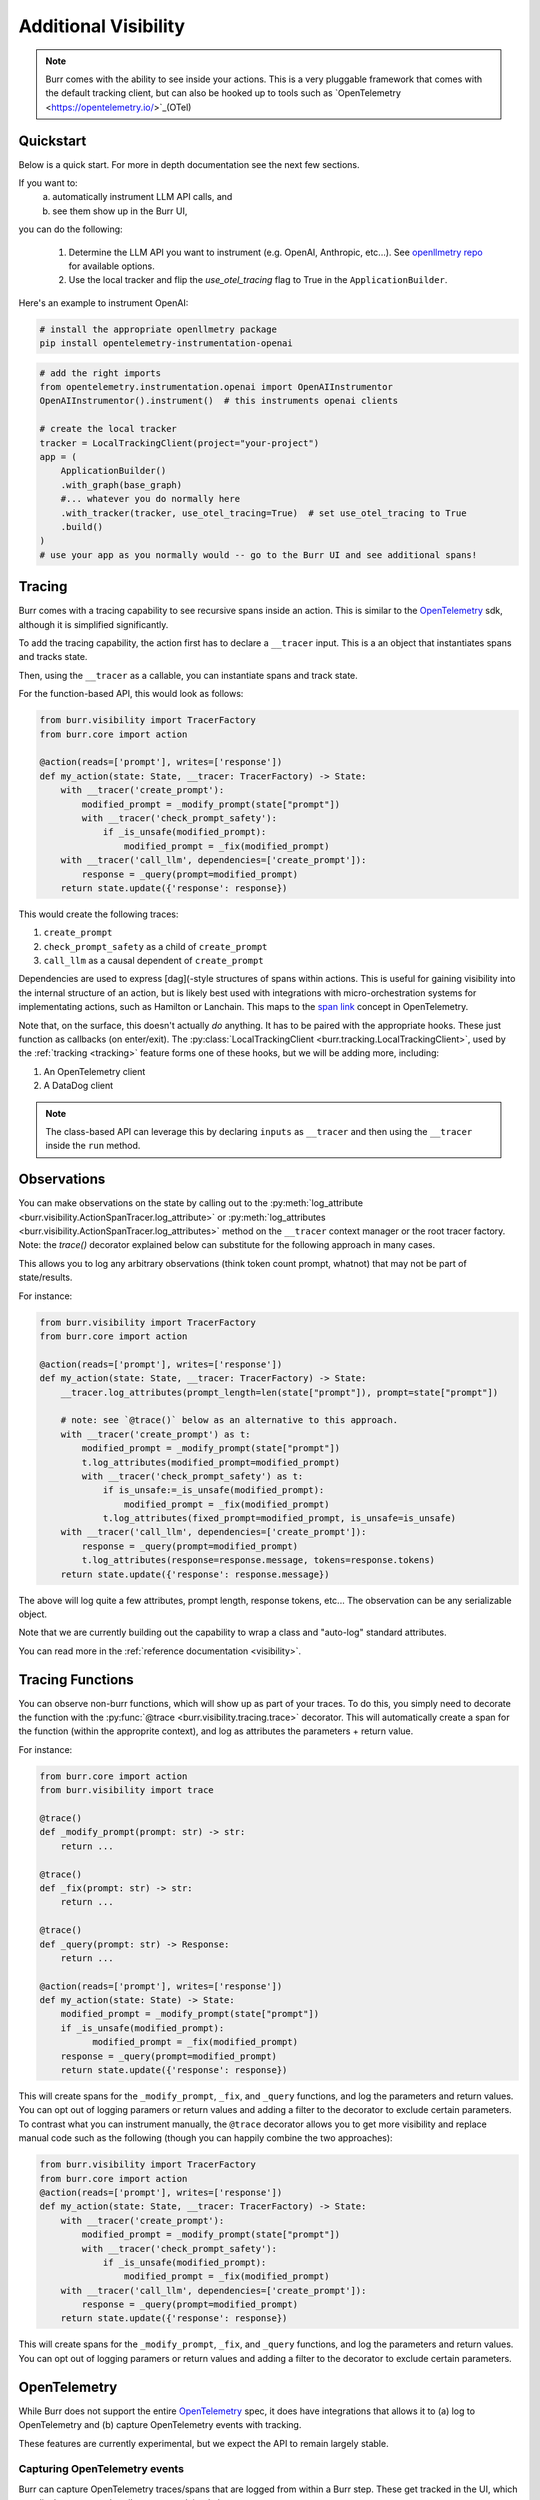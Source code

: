 =====================
Additional Visibility
=====================

.. note::

    Burr comes with the ability to see inside your actions. This is a very pluggable framework
    that comes with the default tracking client, but can also be hooked up to tools such as `OpenTelemetry <https://opentelemetry.io/>`_(OTel)

----------
Quickstart
----------
Below is a quick start. For more in depth documentation see the next few sections.

If you want to:
    (a) automatically instrument LLM API calls, and
    (b) see them show up in the Burr UI,

you can do the following:

    1. Determine the LLM API you want to instrument (e.g. OpenAI, Anthropic, etc...). \
       See `openllmetry repo <https://github.com/traceloop/openllmetry/tree/main/packages>`_ for available options.
    2. Use the local tracker and flip the `use_otel_tracing` flag to True in the ``ApplicationBuilder``.

Here's an example to instrument OpenAI:

.. code-block:: bash

    # install the appropriate openllmetry package
    pip install opentelemetry-instrumentation-openai


.. code-block:: python

    # add the right imports
    from opentelemetry.instrumentation.openai import OpenAIInstrumentor
    OpenAIInstrumentor().instrument()  # this instruments openai clients

    # create the local tracker
    tracker = LocalTrackingClient(project="your-project")
    app = (
        ApplicationBuilder()
        .with_graph(base_graph)
        #... whatever you do normally here
        .with_tracker(tracker, use_otel_tracing=True)  # set use_otel_tracing to True
        .build()
    )
    # use your app as you normally would -- go to the Burr UI and see additional spans!



-------
Tracing
-------

Burr comes with a tracing capability to see recursive spans inside an action. This is similar to
the `OpenTelemetry <https://opentelemetry.io/>`_ sdk, although it is simplified significantly.

To add the tracing capability, the action first has to declare a ``__tracer`` input. This is a
an object that instantiates spans and tracks state.

Then, using the ``__tracer`` as a callable, you can instantiate spans and track state.

For the function-based API, this would look as follows:

.. code-block:: python

    from burr.visibility import TracerFactory
    from burr.core import action

    @action(reads=['prompt'], writes=['response'])
    def my_action(state: State, __tracer: TracerFactory) -> State:
        with __tracer('create_prompt'):
            modified_prompt = _modify_prompt(state["prompt"])
            with __tracer('check_prompt_safety'):
                if _is_unsafe(modified_prompt):
                    modified_prompt = _fix(modified_prompt)
        with __tracer('call_llm', dependencies=['create_prompt']):
            response = _query(prompt=modified_prompt)
        return state.update({'response': response})


This would create the following traces:

#. ``create_prompt``
#. ``check_prompt_safety`` as a child of ``create_prompt``
#. ``call_llm`` as a causal dependent of ``create_prompt``

Dependencies are used to express [dag](-style structures of spans within actions. This is useful for gaining visibility into the internal structure
of an action, but is likely best used with integrations with micro-orchestration systems for implementating actions, such as Hamilton or Lanchain.
This maps to the `span link <https://opentelemetry.io/docs/concepts/signals/traces/#span-links>`_ concept in OpenTelemetry.

Note that, on the surface, this doesn't actually *do* anything. It has to be paired with the appropriate hooks.
These just function as callbacks (on enter/exit). The :py:class:`LocalTrackingClient <burr.tracking.LocalTrackingClient>`, used by the
:ref:`tracking <tracking>` feature forms one of these hooks, but we will be adding more, including:

1. An OpenTelemetry client
2. A DataDog client

.. note::

    The class-based API can leverage this by declaring ``inputs`` as ``__tracer`` and then using the ``__tracer`` inside the ``run`` method.

------------
Observations
------------

You can make observations on the state by calling out to the :py:meth:`log_attribute <burr.visibility.ActionSpanTracer.log_attribute>` or :py:meth:`log_attributes <burr.visibility.ActionSpanTracer.log_attributes>` method on the ``__tracer`` context manager
or the root tracer factory. Note: the `trace()` decorator explained below can substitute for the following approach in many cases.

This allows you to log any arbitrary observations (think token count prompt, whatnot) that may not be part of state/results.

For instance:

.. code-block:: python

    from burr.visibility import TracerFactory
    from burr.core import action

    @action(reads=['prompt'], writes=['response'])
    def my_action(state: State, __tracer: TracerFactory) -> State:
        __tracer.log_attributes(prompt_length=len(state["prompt"]), prompt=state["prompt"])

        # note: see `@trace()` below as an alternative to this approach.
        with __tracer('create_prompt') as t:
            modified_prompt = _modify_prompt(state["prompt"])
            t.log_attributes(modified_prompt=modified_prompt)
            with __tracer('check_prompt_safety') as t:
                if is_unsafe:=_is_unsafe(modified_prompt):
                    modified_prompt = _fix(modified_prompt)
                t.log_attributes(fixed_prompt=modified_prompt, is_unsafe=is_unsafe)
        with __tracer('call_llm', dependencies=['create_prompt']):
            response = _query(prompt=modified_prompt)
            t.log_attributes(response=response.message, tokens=response.tokens)
        return state.update({'response': response.message})

The above will log quite a few attributes, prompt length, response tokens, etc... The observation can be any serializable object.

Note that we are currently building out the capability to wrap a class and "auto-log" standard attributes.

You can read more in the :ref:`reference documentation <visibility>`.


-----------------
Tracing Functions
-----------------

You can observe non-burr functions, which will show up as part of your traces. To do this, you simply need to decorate the
function with the :py:func:`@trace <burr.visibility.tracing.trace>` decorator. This will automatically create a span
for the function (within the approprite context), and log as attributes the parameters + return value.

For instance:

.. code-block:: python

    from burr.core import action
    from burr.visibility import trace

    @trace()
    def _modify_prompt(prompt: str) -> str:
        return ...

    @trace()
    def _fix(prompt: str) -> str:
        return ...

    @trace()
    def _query(prompt: str) -> Response:
        return ...

    @action(reads=['prompt'], writes=['response'])
    def my_action(state: State) -> State:
        modified_prompt = _modify_prompt(state["prompt"])
        if _is_unsafe(modified_prompt):
              modified_prompt = _fix(modified_prompt)
        response = _query(prompt=modified_prompt)
        return state.update({'response': response})


This will create spans for the ``_modify_prompt``, ``_fix``, and ``_query`` functions, and log the parameters and return values. You can opt out of logging paramers or return values and adding a filter to the decorator to exclude certain parameters.
To contrast what you can instrument manually, the ``@trace`` decorator allows you to get more visibility and replace manual code such as the following (though you can happily combine the two approaches):

.. code-block:: python

    from burr.visibility import TracerFactory
    from burr.core import action
    @action(reads=['prompt'], writes=['response'])
    def my_action(state: State, __tracer: TracerFactory) -> State:
        with __tracer('create_prompt'):
            modified_prompt = _modify_prompt(state["prompt"])
            with __tracer('check_prompt_safety'):
                if _is_unsafe(modified_prompt):
                    modified_prompt = _fix(modified_prompt)
        with __tracer('call_llm', dependencies=['create_prompt']):
            response = _query(prompt=modified_prompt)
        return state.update({'response': response})


This will create spans for the ``_modify_prompt``, ``_fix``, and ``_query`` functions, and log the parameters and return values.
You can opt out of logging paramers or return values and adding a filter to the decorator to exclude certain parameters.

.. _opentelref:

--------------
OpenTelemetry
--------------

While Burr does not support the entire `OpenTelemetry <https://opentelemetry.io/>`_
spec, it does have integrations that allows it to (a) log to OpenTelemetry and (b)
capture OpenTelemetry events with tracking.

These features are currently experimental, but we expect the API to remain largely stable.

Capturing OpenTelemetry events
------------------------------

Burr can capture OpenTelemetry traces/spans that are logged from within a Burr step.
These get tracked in the UI, which can display traces and attributes, as explained above.

To do this, you just have to set the ``use_otel_tracing`` flag on :py:meth:`with_tracker <burr.core.application.ApplicationBuilder.with_tracker>`
function in the ``ApplicationBuilder``. This will automatically capture all OpenTelemetry traces, mixing them with Burr traces. Take the following (contrived)
example:

.. code-block:: python

    from burr.visibility import TracerFactory
    from burr.core import action
    from opentelemetry import trace
    otel_tracer = trace.get_tracer(__name__)

    @action(reads=['prompt'], writes=['response'])
    def my_action(state: State, __tracer: TracerFactory) -> State:
        with __tracer:
            # Burr logging
            __tracer.log_attributes(prompt_length=len(state["prompt"]), prompt=state["prompt"])
            # OpenTelemetry Tracer
            with otel_tracer.start_as_current_span('create_prompt') as span:
                modified_prompt = _modify_prompt(state["prompt"])
                span.set_attributes(dict(modified_prompt=modified_prompt))
            # Back to Burr tracer
            with __tracer('call_llm', dependencies=['create_prompt']):
                response = _query(prompt=modified_prompt)
                t.log_attributes(response=response.message, tokens=response.tokens)
        return state.update({'response': response.message})

    app = (
        ApplicationBuilder()
        .with_actions(my_action, ...)
        .with_state(...)
        .with_transitions(...)
        .with_tracker("local", project="my_project", use_otel_tracing=True)
        .with_entrypoint("prompt", "my_action")
        .build()
    )

While this is contrived, it illustrates that you can mix/match Burr/OpenTelemetry. This is valuable
when you have a Burr action that calls out to a function that is instrumented via OpenTelemetry (
of which there are a host of integrations).

Note that this currently does not support logging remote traces, but we plan to have a
more complete integration in the future.

If you do not enable ``use_otel_tracing``, this will all be a no-op.

Logging to OpenTelemetry
-------------------------

Burr can also log to any OpenTelemetry provider, again enabling mixing/matching of spans. To do this,
you simply need to pass an instance of the :py:class:`OpenTelemetryBridge <burr.integrations.opentelemetry.OpenTelemetryBridge>` to the
:py:meth:`with_hooks <burr.core.application.ApplicationBuilder.with_hooks>` method of the ``ApplicationBuilder``. This will automatically
log all spans to the OpenTelemetry provider of choice (and you are responsible for initializes
it as you see fit).

.. code-block:: python

    from burr.integrations.opentelemetry import OpenTelemetryBridge

    otel_tracer = trace.get_tracer(__name__)
    app = (
        ApplicationBuilder()
        .with_actions(my_action, ...)
        .with_state(...)
        .with_transitions(...)
        .with_hooks(OpenTelemetryBridge(tracer=otel_tracer))
        .with_entrypoint("prompt", "my_action")
        .build()
    )


With this you can log to any OpenTelemetry provider.


Instrumenting libraries
-----------------------

One way to gain observability is to **instrument** a library with OpenTelemetry. This involves importing an object that will automatically patch the library in order to produce and report telemetry (learn more about `autoinstrumentation <https://opentelemetry.io/docs/zero-code/python/>`_). The Python community has implemented `instrumentation for many popular libraries <https://opentelemetry-python-contrib.readthedocs.io/en/latest/>`_ (FastAPI, AWS Lambda, requests, etc.).

This snippet enables automatically logging HTTP requests done via the ``requests`` library:

.. code-block:: python

    from opentelemetry.instrumentation.requests import RequestsInstrumentor
    RequestsInstrumentor().instrument()


This works with both of the integrations above, and simple requires the
``opentelemetry-instrumentation-YYY`` package (where ``YYY`` is the library you want to instrument, openai in this case).


LLM-specific Telemetry
~~~~~~~~~~~~~~~~~~~~~~

`Openllmetry <https://github.com/traceloop/openllmetry/>`_ is a project implementing autoinstrumentation for components of LLM stacks (LLM providers, vector databases, frameworks, etc.). This enables tracking prompts, token counts, temperature, vector search operations, etc.

The following instruments the ``openai`` Python library

.. code-block:: python

    from opentelemetry.instrumentation.openai import OpenAIInstrumentor
    OpenAIInstrumentor().instrument()


Burr's ``init_instruments()``
~~~~~~~~~~~~~~~~~~~~~~~~~~~~~~

The Burr integration for OpenTelemetry includes the convenience function ``init_instruments()``. You can provide it the names of modules to instrument as strings and it will try to instrument them. This feature has good IDE autocompletion support. Another benefit is the ability to instrument multiple libraries at once.

The following instruments the module ``openai`` (equivalent to the previous snippet) along with ``lancedb`` and ``fastapi``.

.. code-block:: python

    from burr.integrations.opentelemetry import init_instruments
    init_instruments("openai", "lancedb", "fastapi")


Specifying the keyword argument ``init_all=True`` will try to instrument currently imported libraries with the instrumentation packages installed.

You can get the logger to view in detail which library is instrumented.

.. code-block:: python

    import logging
    from burr.integrations.opentelemetry import init_instruments

    logger = logging.getLogger("burr.integrations.opentelemetry")
    logger.addHandler(logging.StreamHandler())
    logger.setLevel(logging.DEBUG)

    init_instruments(init_all=True)
